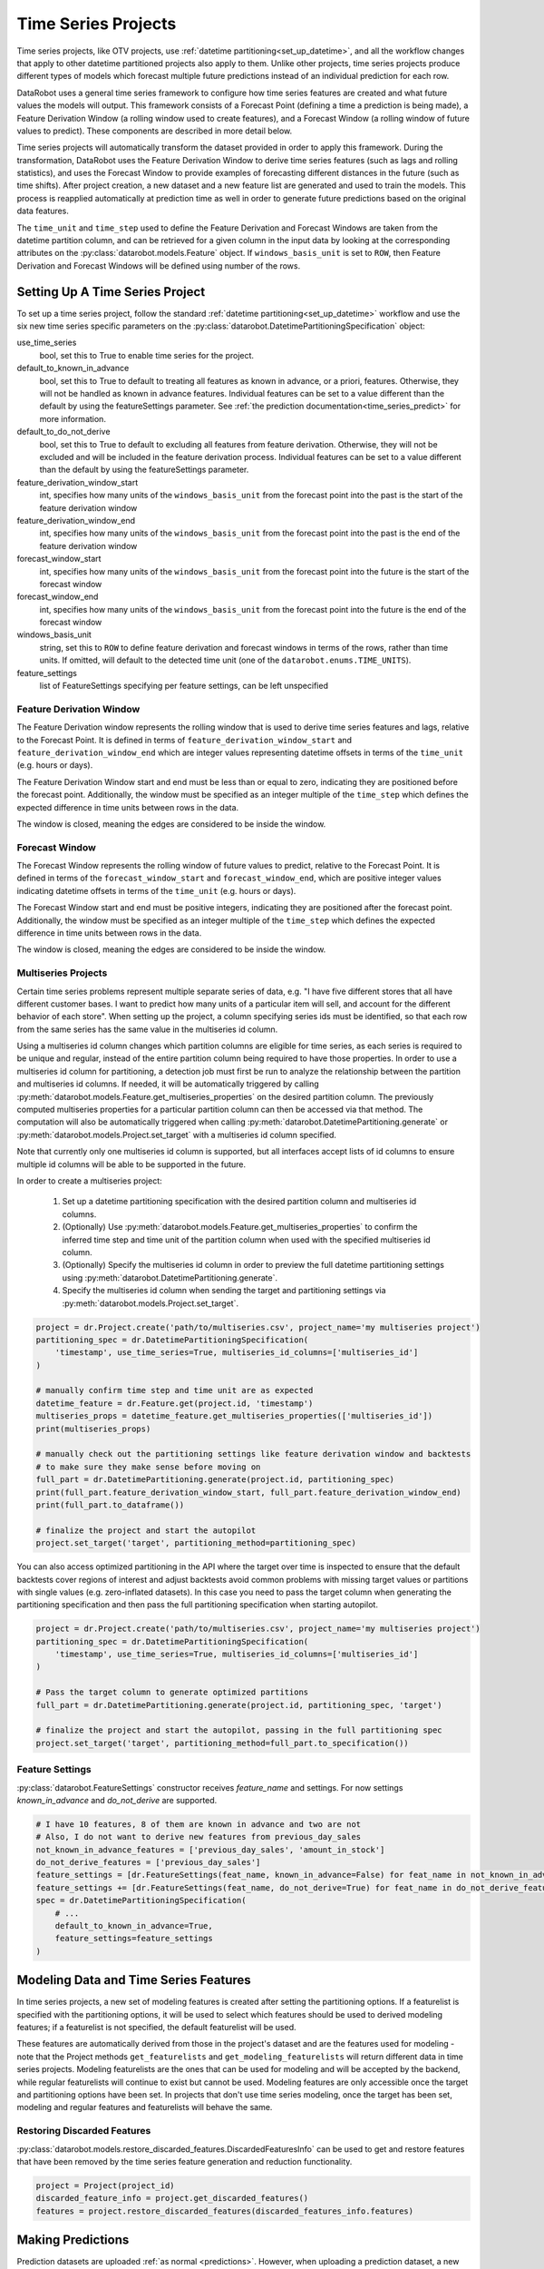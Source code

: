 .. _time_series:

####################
Time Series Projects
####################

Time series projects, like OTV projects, use :ref:`datetime partitioning<set_up_datetime>`, and all
the workflow changes that apply to other datetime partitioned projects also apply to them.
Unlike other projects, time series projects produce different types of models which forecast
multiple future predictions instead of an individual prediction for each row.

DataRobot uses a general time series framework to configure how time series features are created
and what future values the models will output. This framework consists of a Forecast Point
(defining a time a prediction is being made), a Feature Derivation Window (a rolling window used
to create features), and a Forecast Window (a rolling window of future values to predict). These
components are described in more detail below.

Time series projects will automatically transform the dataset provided in order to apply this
framework. During the transformation, DataRobot uses the Feature Derivation Window to derive
time series features (such as lags and rolling statistics), and uses the Forecast Window to provide
examples of forecasting different distances in the future (such as time shifts).
After project creation, a new dataset and a new feature list are generated and used to train
the models. This process is reapplied automatically at prediction time as well in order to
generate future predictions based on the original data features.

The ``time_unit`` and ``time_step`` used to define the Feature Derivation and Forecast Windows are
taken from the datetime partition column, and can be retrieved for a given column in the input data
by looking at the corresponding attributes on the :py:class:`datarobot.models.Feature` object.
If ``windows_basis_unit`` is set to ``ROW``, then Feature Derivation and Forecast Windows will be
defined using number of the rows.

Setting Up A Time Series Project
================================

To set up a time series project, follow the standard :ref:`datetime partitioning<set_up_datetime>`
workflow and use the six new time series specific parameters on the
:py:class:`datarobot.DatetimePartitioningSpecification` object:

use_time_series
    bool, set this to True to enable time series for the project.
default_to_known_in_advance
    bool, set this to True to default to treating all features as known in advance, or a priori, features. Otherwise,
    they will not be handled as known in advance features. Individual features can be set to a value
    different than the default by using the featureSettings parameter. See
    :ref:`the prediction documentation<time_series_predict>` for more information.
default_to_do_not_derive
    bool, set this to True to default to excluding all features from feature derivation.  Otherwise,
    they will not be excluded and will be included in the feature derivation process.
    Individual features can be set to a value different than the default by using the
    featureSettings parameter.
feature_derivation_window_start
    int, specifies how many units of the ``windows_basis_unit`` from the forecast point into the past is the start of
    the feature derivation window
feature_derivation_window_end
    int, specifies how many units of the ``windows_basis_unit`` from the forecast point into the past is the end of the
    feature derivation window
forecast_window_start
    int, specifies how many units of the ``windows_basis_unit`` from the forecast point into the future is the start of
    the forecast window
forecast_window_end
    int, specifies how many units of the ``windows_basis_unit`` from the forecast point into the future is the end of
    the forecast window
windows_basis_unit
    string, set this to ``ROW`` to define feature derivation and forecast windows in terms of the
    rows, rather than time units. If omitted, will default to the detected time unit (one of the
    ``datarobot.enums.TIME_UNITS``).
feature_settings
    list of FeatureSettings specifying per feature settings, can be left unspecified

Feature Derivation Window
*************************

The Feature Derivation window represents the rolling window that is used to derive
time series features and lags, relative to the Forecast Point. It is defined in terms of
``feature_derivation_window_start`` and ``feature_derivation_window_end`` which are integer values
representing datetime offsets in terms of the ``time_unit`` (e.g. hours or days).

The Feature Derivation Window start and end must be less than or equal to zero, indicating they are
positioned before the forecast point. Additionally, the window must be specified as an integer
multiple of the ``time_step`` which defines the expected difference in time units between rows in
the data.

The window is closed, meaning the edges are considered to be inside the window.

Forecast Window
***************

The Forecast Window represents the rolling window of future values to predict, relative to the
Forecast Point. It is defined in terms of the ``forecast_window_start`` and ``forecast_window_end``,
which are positive integer values indicating datetime offsets in terms of the ``time_unit`` (e.g.
hours or days).

The Forecast Window start and end must be positive integers, indicating they are
positioned after the forecast point. Additionally, the window must be specified as an integer
multiple of the ``time_step`` which defines the expected difference in time units between rows in
the data.

The window is closed, meaning the edges are considered to be inside the window.

.. _multiseries:

Multiseries Projects
********************

Certain time series problems represent multiple separate series of data, e.g. "I have five different
stores that all have different customer bases.  I want to predict how many units of a particular
item will sell, and account for the different behavior of each store".  When setting up the project,
a column specifying series ids must be identified, so that each row from the same series has the
same value in the multiseries id column.

Using a multiseries id column changes which partition columns are eligible for time series, as
each series is required to be unique and regular, instead of the entire partition column being
required to have those properties.  In order to use a multiseries id column for partitioning,
a detection job must first be run to analyze the relationship between the partition and multiseries
id columns.  If needed, it will be automatically triggered by calling
:py:meth:`datarobot.models.Feature.get_multiseries_properties` on the desired partition column. The
previously computed multiseries properties for a particular partition column can then be accessed
via that method.  The computation will also be automatically triggered when calling
:py:meth:`datarobot.DatetimePartitioning.generate` or :py:meth:`datarobot.models.Project.set_target`
with a multiseries id column specified.

Note that currently only one multiseries id column is supported, but all interfaces accept lists
of id columns to ensure multiple id columns will be able to be supported in the future.

In order to create a multiseries project:

   1. Set up a datetime partitioning specification with the desired partition column and multiseries
      id columns.
   #. (Optionally) Use :py:meth:`datarobot.models.Feature.get_multiseries_properties` to confirm the
      inferred time step and time unit of the partition column when used with the specified
      multiseries id column.
   #. (Optionally) Specify the multiseries id column in order to preview the full datetime
      partitioning settings using :py:meth:`datarobot.DatetimePartitioning.generate`.
   #. Specify the multiseries id column when sending the target and partitioning settings via
      :py:meth:`datarobot.models.Project.set_target`.

.. code-block:: python

   project = dr.Project.create('path/to/multiseries.csv', project_name='my multiseries project')
   partitioning_spec = dr.DatetimePartitioningSpecification(
       'timestamp', use_time_series=True, multiseries_id_columns=['multiseries_id']
   )

   # manually confirm time step and time unit are as expected
   datetime_feature = dr.Feature.get(project.id, 'timestamp')
   multiseries_props = datetime_feature.get_multiseries_properties(['multiseries_id'])
   print(multiseries_props)

   # manually check out the partitioning settings like feature derivation window and backtests
   # to make sure they make sense before moving on
   full_part = dr.DatetimePartitioning.generate(project.id, partitioning_spec)
   print(full_part.feature_derivation_window_start, full_part.feature_derivation_window_end)
   print(full_part.to_dataframe())

   # finalize the project and start the autopilot
   project.set_target('target', partitioning_method=partitioning_spec)


.. _optimized_partitioning:

You can also access optimized partitioning in the API where the target over time is inspected to
ensure that the default backtests cover regions of interest and adjust backtests avoid common
problems with missing target values or partitions with single values (e.g. zero-inflated datasets).
In this case you need to pass the target column when generating the partitioning specification and
then pass the full partitioning specification when starting autopilot.

.. code-block:: python

   project = dr.Project.create('path/to/multiseries.csv', project_name='my multiseries project')
   partitioning_spec = dr.DatetimePartitioningSpecification(
       'timestamp', use_time_series=True, multiseries_id_columns=['multiseries_id']
   )

   # Pass the target column to generate optimized partitions
   full_part = dr.DatetimePartitioning.generate(project.id, partitioning_spec, 'target')

   # finalize the project and start the autopilot, passing in the full partitioning spec
   project.set_target('target', partitioning_method=full_part.to_specification())


.. _input_vs_modeling:

Feature Settings
****************

:py:class:`datarobot.FeatureSettings` constructor receives `feature_name` and settings. For now
settings `known_in_advance` and `do_not_derive` are supported.

.. code-block:: python

    # I have 10 features, 8 of them are known in advance and two are not
    # Also, I do not want to derive new features from previous_day_sales
    not_known_in_advance_features = ['previous_day_sales', 'amount_in_stock']
    do_not_derive_features = ['previous_day_sales']
    feature_settings = [dr.FeatureSettings(feat_name, known_in_advance=False) for feat_name in not_known_in_advance_features]
    feature_settings += [dr.FeatureSettings(feat_name, do_not_derive=True) for feat_name in do_not_derive_features]
    spec = dr.DatetimePartitioningSpecification(
        # ...
        default_to_known_in_advance=True,
        feature_settings=feature_settings
    )

Modeling Data and Time Series Features
======================================

In time series projects, a new set of modeling features is created after setting the
partitioning options.  If a featurelist is specified with the partitioning options, it will be used
to select which features should be used to derived modeling features; if a featurelist is not
specified, the default featurelist will be used.

These features are automatically derived from those in the project's
dataset and are the features used for modeling - note that the Project methods
``get_featurelists`` and ``get_modeling_featurelists`` will return different data in time series
projects.  Modeling featurelists are the ones that can be used for modeling and will be accepted by
the backend, while regular featurelists will continue to exist but cannot be used.  Modeling
features are only accessible once the target and partitioning options have been
set.  In projects that don't use time series modeling, once the target has been set,
modeling and regular features and featurelists will behave the same.

Restoring Discarded Features
****************************

:py:class:`datarobot.models.restore_discarded_features.DiscardedFeaturesInfo` can be used to get and
restore features that have been removed by the time series feature generation and reduction functionality.

.. code-block:: python

    project = Project(project_id)
    discarded_feature_info = project.get_discarded_features()
    features = project.restore_discarded_features(discarded_features_info.features)

.. _time_series_predict:

Making Predictions
==================

Prediction datasets are uploaded :ref:`as normal <predictions>`. However, when uploading a
prediction dataset, a new parameter ``forecast_point`` can be specified. The forecast point of a
prediction dataset identifies the point in time relative which predictions should be generated, and
if one is not specified when uploading a dataset, the server will choose the most recent possible
forecast point. The forecast window specified when setting the partitioning options for the project
determines how far into the future from the forecast point predictions should be calculated.

.. _new_pred_ux:

To simplify the predictions process, starting in version v2.20 a forecast point or prediction start and end dates can
be specified when requesting predictions, instead of being specified at dataset upload. Upon uploading a dataset,
DataRobot will calculate the range of dates available for use as a forecast point or for batch predictions. To that end,
:class:`Predictions<datarobot.models.Predictions>` objects now also contain the following new fields:

    - ``forecast_point``: The default point relative to which predictions will be generated
    - ``predictions_start_date``: The start date for bulk historical predictions.
    - ``predictions_end_date``: The end date for bulk historical predictions.

When setting up a time series project, input features could be identified as known-in-advance features.
These features are not used to generate lags, and are expected to be known for the rows in the
forecast window at predict time (e.g. "how much money will have been spent on marketing", "is this
a holiday").

Enough rows of historical data must be provided to cover the span of the effective Feature
Derivation Window (which may be longer than the project's Feature Derivation Window depending
on the differencing settings chosen).  The effective Feature Derivation Window of any model
can be checked via the ``effective_feature_derivation_window_start`` and
``effective_feature_derivation_window_end`` attributes of a
:py:class:`DatetimeModel <datarobot.models.DatetimeModel>`.

When uploading datasets to a time series project, the dataset might look something like the
following, where "Time" is the datetime partition column, "Target" is the target column, and "Temp."
is an input feature.  If the dataset was uploaded with a forecast point of "2017-01-08" and the
effective feature derivation window start and end for the model are -5 and -3 and the forecast
window start and end were set to 1 and 3, then rows 1 through 3 are historical data, row 6 is the
forecast point, and rows 7 though 9 are forecast rows that will have predictions when predictions
are computed.

.. code-block:: text

   Row, Time, Target, Temp.
   1, 2017-01-03, 16443, 72
   2, 2017-01-04, 3013, 72
   3, 2017-01-05, 1643, 68
   4, 2017-01-06, ,
   5, 2017-01-07, ,
   6, 2017-01-08, ,
   7, 2017-01-09, ,
   8, 2017-01-10, ,
   9, 2017-01-11, ,

On the other hand, if the project instead used "Holiday" as an a priori input feature, the uploaded
dataset might look like the following:

.. code-block:: text

   Row, Time, Target, Holiday
   1, 2017-01-03, 16443, TRUE
   2, 2017-01-04, 3013, FALSE
   3, 2017-01-05, 1643, FALSE
   4, 2017-01-06, , FALSE
   5, 2017-01-07, , FALSE
   6, 2017-01-08, , FALSE
   7, 2017-01-09, , TRUE
   8, 2017-01-10, , FALSE
   9, 2017-01-11, , FALSE


.. _calendar_files:

Calendars
=========

You can upload a :py:class:`calendar file <datarobot.CalendarFile>` containing a list of events relevant to your
dataset. When provided, DataRobot automatically derives and creates time series features based on the calendar
events (e.g., time until the next event, labeling the most recent event).

The calendar file:

* Should span the entire training data date range, as well as all future dates in which model will be forecasting.
* Must be in csv or xlsx format with a header row.
* Must have one date column which has values in the date-only format YYY-MM-DD (i.e., no hour, month, or second).
* Can optionally include a second column that provides the event name or type.
* Can optionally include a series ID column which specifies which series an event is applicable to. This column name
  must match the name of the column set as the series ID.

    * Multiseries ID columns are used to add an ability to specify different sets of events for different series, e.g.
      holidays for different regions.
    * Values of the series ID may be absent for specific events. This means that the event is valid for all series in
      project dataset (e.g. New Year's Day is a holiday in all series in the example below).
    * If a multiseries ID column is not provided, all listed events will be applicable to all series in the project
      dataset.

* Cannot be updated in an active project. You must specify all future calendar events at project start. To update the
  calendar file, you will have to train a new project.

An example of a valid calendar file:

.. code-block:: text

    Date,        Name
    2019-01-01,  New Year's Day
    2019-02-14,  Valentine's Day
    2019-04-01,  April Fools
    2019-05-05,  Cinco de Mayo
    2019-07-04,  July 4th

An example of a valid multiseries calendar file: 

.. code-block:: text

     Date,        Name,                   Country
     2019-01-01,  New Year's Day,      
     2019-05-27,  Memorial Day,           USA
     2019-07-04,  July 4th,               USA
     2019-11-28,  Thanksgiving,           USA
     2019-02-04,  Constitution Day,       Mexico
     2019-03-18,  Benito Juárez's birth,  Mexico
     2019-12-25,  Christmas Day,          

Once created, a calendar can be used with a time series project by specifying the ``calendar_id`` field in the :py:class:`datarobot.DatetimePartitioningSpecification` object for the project:

.. code-block:: python

    import datarobot as dr

    # create the project
    project = dr.Project.create('input_data.csv')
    # create the calendar
    calendar = dr.CalendarFile.create('calendar_file.csv')

    # specify the calendar_id in the partitioning specification
    datetime_spec = dr.DatetimePartitioningSpecification(
        use_time_series=True,
        datetime_partition_column='date'
        calendar_id=calendar.id
    )

    # start the project, specifying the partitioning method
    project.set_target(
        target='project target',
        partitioning_method=datetime_spec
    )

.. _preloaded_calendar_files:

As of version v2.23 it is possible to ask DataRobot to generate a calendar file for you using
:py:meth:`CalendarFile.create_calendar_from_country_code<datarobot.CalendarFile.create_calendar_from_country_code>`.
This method allows you to provide a country code specifying which country's holidays to use in generating the calendar,
along with a start and end date indicating the bounds of the calendar. Allowed country codes can be retrieved using
:py:meth:`CalendarFile.get_allowed_country_codes<datarobot.CalendarFile.get_allowed_country_codes>`. Note that calendar
generation is not available for multiseries projects. See the following code block for example usage:

.. code-block:: python

    import datarobot as dr
    from datetime import datetime

    # create the project
    project = dr.Project.create('input_data.csv')
    # retrieve the allowed country codes and use the first one
    country_code = dr.CalendarFile.get_allowed_country_codes()[0]['code']
    calendar = dr.CalendarFile.create_calendar_from_country_code(
        country_code, datetime(2018, 1, 1), datetime(2018, 7, 4)
    )
    # specify the calendar_id in the partitioning specification
    datetime_spec = dr.DatetimePartitioningSpecification(
        use_time_series=True,
        datetime_partition_column='date'
        calendar_id=calendar.id
    )
    # start the project, specifying the partitioning method
    project.set_target(
        target='project target',
        partitioning_method=datetime_spec
    )

.. _datetime_trend_plots:

Datetime Trend Plots
====================

As a version v2.25, it is possible to retrieve Datetime Trend Plots for time series models
to estimate the accuracy of the model. This includes Accuracy over Time and Forecast vs Actual for supervised projects,
and Anomaly over Time for unsupervised projects. You can retrieve respective plots using following methods: 

* :meth:`DatetimeModel.get_accuracy_over_time_plot<datarobot.models.DatetimeModel.get_accuracy_over_time_plot>`
* :meth:`DatetimeModel.get_forecast_vs_actual_plot<datarobot.models.DatetimeModel.get_forecast_vs_actual_plot>`
* :meth:`DatetimeModel.get_anomaly_over_time_plot<datarobot.models.DatetimeModel.get_anomaly_over_time_plot>`

By default, the plots would be automatically computed when accessed via retrieval methods. You can compute Datetime Trend Plots separately
using a common method :meth:`DatetimeModel.compute_datetime_trend_plots<datarobot.models.DatetimeModel.compute_datetime_trend_plots>`.

In addition, you can retrieve the respective detailed metadata for each plot type:

* :meth:`DatetimeModel.get_accuracy_over_time_plots_metadata<datarobot.models.DatetimeModel.get_accuracy_over_time_plots_metadata>`
* :meth:`DatetimeModel.get_forecast_vs_actual_plots_metadata<datarobot.models.DatetimeModel.get_forecast_vs_actual_plots_metadata>`
* :meth:`DatetimeModel.get_anomaly_over_time_plots_metadata<datarobot.models.DatetimeModel.get_anomaly_over_time_plots_metadata>`

And the preview plots:

* :meth:`DatetimeModel.get_accuracy_over_time_plot_preview<datarobot.models.DatetimeModel.get_accuracy_over_time_plot_preview>`
* :meth:`DatetimeModel.get_forecast_vs_actual_plot_preview<datarobot.models.DatetimeModel.get_forecast_vs_actual_plot_preview>`
* :meth:`DatetimeModel.get_anomaly_over_time_plot_preview<datarobot.models.DatetimeModel.get_anomaly_over_time_plot_preview>`

.. _prediction_intervals:

Prediction Intervals
====================

For each model, prediction intervals estimate the range of values DataRobot expects actual values of the target to fall within.
They are similar to a confidence interval of a prediction, but are based on the residual errors measured during the
backtesting for the selected model.

Note that because calculation depends on the backtesting values, prediction intervals are not available for predictions
on models that have not had all backtests completed. To that end, note that creating a prediction with prediction intervals through the API will
automatically complete all backtests if they were not already completed. For start-end retrained models, the parent model will be used for backtesting.
Additionally, prediction intervals are not available when the number of points per forecast distance is less than 10, due to insufficient data.

In a prediction request, users can specify a prediction intervals size, which specifies the desired probability of actual values
falling within the interval range. Larger values are less precise, but more conservative. For example, specifying a size
of 80 will result in a lower bound of 10% and an upper bound of 90%. More generally, for a specific `prediction_intervals_size`,
the upper and lower bounds will be calculated as follows:

* prediction_interval_upper_bound = 50% + (`prediction_intervals_size` / 2)
* prediction_interval_lower_bound = 50% - (`prediction_intervals_size` / 2)

Prediction intervals can be calculated for a :py:class:`DatetimeModel <datarobot.models.DatetimeModel>` using the
:py:meth:`DatetimeModel.calculate_prediction_intervals<datarobot.models.DatetimeModel.calculate_prediction_intervals>` method.
Users can also retrieve which intervals have already been calculated for the model using the
:py:meth:`DatetimeModel.get_calculated_prediction_intervals<datarobot.models.DatetimeModel.get_calculated_prediction_intervals>` method.

To view prediction intervals data for a prediction, the prediction needs to have been created using the
:py:meth:`DatetimeModel.request_predictions<datarobot.models.DatetimeModel.request_predictions>` method and specifying
``include_prediction_intervals = True``. The size for the prediction interval can be specified with the ``prediction_intervals_size``
parameter for the same function, and will default to 80 if left unspecified. Specifying either of these fields will
result in prediction interval bounds being included in the retrieved prediction data for that request (see the
:py:class:`Predictions <datarobot.models.Predictions>` class for retrieval methods). Note that if the specified interval
size has not already been calculated, this request will automatically calculate the specified size.

Prediction intervals are also supported for time series model deployments, and should be specified in deployment settings
if desired. Use :py:meth:`Deployment.get_prediction_intervals_settings <datarobot.Deployment.get_prediction_intervals_settings>`
to retrieve current prediction intervals settings for a deployment, and :py:meth:`Deployment.update_prediction_intervals_settings <datarobot.Deployment.update_prediction_intervals_settings>`
to update prediction intervals settings for a deployment.

Prediction intervals are also supported for time series model export. See the optional ``prediction_intervals_size`` parameter
in :py:meth:`Model.request_transferable_export <datarobot.models.Model.request_transferable_export>` for usage.


.. _partial_history_predictions:

Partial History Predictions
===========================


As of version v2.24 it is possible to ask DataRobot to allow to make predictions with incomplete historical data
multiseries regression projects. To make predictions in regular project user has to provide enough data for the
feature derivation. By setting the datetime partitioning attribute ``allow_partial_history_time_series_predictions``
to true (:py:class:`datarobot.DatetimePartitioningSpecification` object), 
the project would be created that allow to make such predictions. The number of models are significantly
smaller compared to regular multiseries model, but they are designed to make predictions on unseen series with
reasonable accuracy.


.. _external_baseline_predictions:

External Baseline Predictions
=============================

As of version v2.26  it is possible to ask DataRobot to scale accuracy metric by external predictions. Users can
upload data into a Dataset (see :ref:`Dataset documentation <datasets>`) and compare the external time series
predictions with DataRobot models' accuracy performance. To use the external predictions dataset in the autopilot,
the dataset must be validated first (see
:py:meth:`Project.validate_external_time_series_baseline <datarobot.models.Project.validate_external_time_series_baseline>`).
Once the dataset is validated, it can be used with a time series project by specifying ``external_time_series_baseline_dataset_id``
field in :py:class:`AdvancedOptions <datarobot.helpers.AdvancedOptions>` and passes the advanced options to the project.
See the following code block for example usage:

.. code-block:: python

    import datarobot as dr
    from datarobot.helpers import AdvancedOptions
    from datarobot.models import Dataset

    # create the project
    project = dr.Project.create('input_data.csv')

    # prepare datatime partitioning for external baseline validation
    datetime_spec = dr.DatetimePartitioningSpecification(
        use_time_series=True,
        datetime_partition_column='date',
        multiseries_id_columns=['series_id'],
    )
    datetime_partitioning = dr.DatetimePartitioning.generate(
        project_id=project.id,
        spec=datetime_spec,
        target='target',
    )

    # create external baseline prediction dataset from local file
    external_baseline_dataset = Dataset.create_from_file(file_path='external_predictions.csv')

    # validate the external baseline prediction dataset
    validation_info = project.validate_external_time_series_baseline(
        catalog_version_id=external_baseline_dataset.version_id,
        target='target',
        datetime_partitioning=datetime_partitioning,
    )
    print(
        'External baseline predictions passes validation check:',
        validation_info.is_external_baseline_dataset_valid
    )

    # start the project and add the validated dataset version id into advanced options
    project.set_target(
        target='target',
        partitioning_method=datetime_partitioning.to_specification(),
        advanced_options=AdvancedOptions(
            external_time_series_baseline_dataset_id=external_baseline_dataset.version_id,
        )
    )

.. _external_ts_baseline_example:


.. _time_series_data_prep:

Time Series Data Prep
=============================

As of version v2.27 it is possible to prepare a dataset for time series modeling in the AI catalog
using the API client. Users can upload unprepped modeling data into a Dataset
(see :ref:`Dataset documentation <datasets>`) and the prep the data set for time series modeling by
aggregating data to a regular time step and filling gaps via a generated Spark SQL query in the AI
catalog. Once the dataset is uploaded, the time series data prep query generator can be created
using :py:meth:`DataEngineQueryGenerator.create <datarobot.DataEngineQueryGenerator.create>`
See the following code block for example usage:

.. code-block:: python

    import datarobot as dr
    from datarobot.models.data_engine_query_generator import (
        QueryGeneratorDataset,
        QueryGeneratorSettings,
    )

    # upload the dataset to the AI Catalog
    dataset = dr.Dataset.create_from_file('input_data.csv')

    # create a time series data prep query generator
    query_generator_dataset = QueryGeneratorDataset(
        alias='input_data_csv',
        dataset_id=dataset.id,
        dataset_version_id=dataset.version_id,
    )
    query_generator_settings = QueryGeneratorSettings(
        datetime_partition_column="date",
        time_unit="DAY",
        time_step=1,
        default_numeric_aggregation_method="sum",
        default_categorical_aggregation_method="mostFrequent",
        target="y",
        multiseries_id_columns=["id"],
        default_text_aggregation_method="concat",
        start_from_series_min_datetime=True,
        end_to_series_max_datetime=True,
    )
    query_generator = dr.DataEngineQueryGenerator.create(
        generator_type='TimeSeries',
        datasets = [query_generator_dataset],
        generator_settings=query_generator_settings,
    )

    # prep the training dataset
    training_dataset = query_generator.create_dataset()

    # create a project
    project = dr.Project.create_from_dataset(training_dataset.id, project_name='prepped_dataset')

    # set up datetime partitioning, target, and train model(s)
    # ...

    # upload the unprepped prediction dataset to the AI Catalog
    unprepped_prediction_dataset = dr.Dataset.create_from_file('prediction_data.csv')

    # query generator can be retrieved from the project if necessary
    # query_generator = dr.DataEngineQueryGenerator.get(project.query_generator_id)

    # prep the prediction dataset
    prediction_dataset = query_generator.create_dataset(unprepped_prediction_dataset.id)

    # make predictions
    # ...

    # query generator can be retrieved from a deployed model via project if necessary
    # deployment = dr.Deployment.get(deployment_id)
    # project = dr.Project.get(deployment.model['project_id'])
    # query_generator = dr.DataEngineQueryGenerator.get(project.query_generator_id)

.. _time_series_data_prep_example: